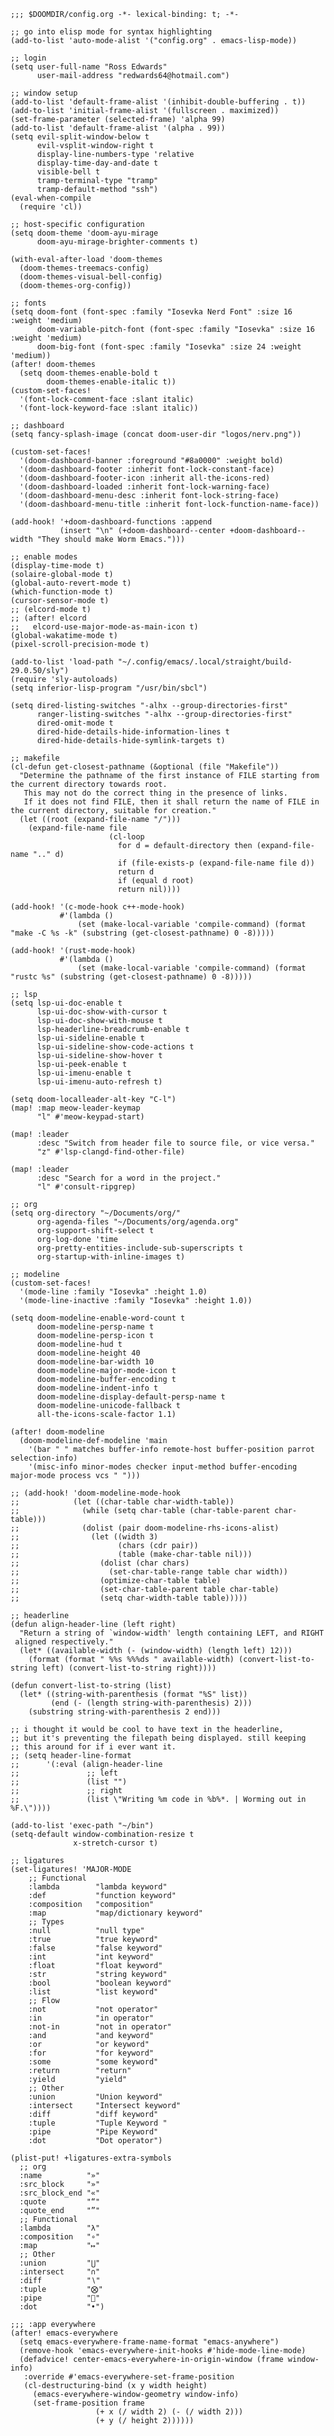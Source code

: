 #+BEGIN_SRC emacs lisp
;;; $DOOMDIR/config.org -*- lexical-binding: t; -*-

;; go into elisp mode for syntax highlighting
(add-to-list 'auto-mode-alist '("config.org" . emacs-lisp-mode))

;; login
(setq user-full-name "Ross Edwards"
      user-mail-address "redwards64@hotmail.com")

;; window setup
(add-to-list 'default-frame-alist '(inhibit-double-buffering . t))
(add-to-list 'initial-frame-alist '(fullscreen . maximized))
(set-frame-parameter (selected-frame) 'alpha 99)
(add-to-list 'default-frame-alist '(alpha . 99))
(setq evil-split-window-below t
      evil-vsplit-window-right t
      display-line-numbers-type 'relative
      display-time-day-and-date t
      visible-bell t
      tramp-terminal-type "tramp"
      tramp-default-method "ssh")
(eval-when-compile
  (require 'cl))

;; host-specific configuration
(setq doom-theme 'doom-ayu-mirage
      doom-ayu-mirage-brighter-comments t)

(with-eval-after-load 'doom-themes
  (doom-themes-treemacs-config)
  (doom-themes-visual-bell-config)
  (doom-themes-org-config))

;; fonts
(setq doom-font (font-spec :family "Iosevka Nerd Font" :size 16 :weight 'medium)
      doom-variable-pitch-font (font-spec :family "Iosevka" :size 16 :weight 'medium)
      doom-big-font (font-spec :family "Iosevka" :size 24 :weight 'medium))
(after! doom-themes
  (setq doom-themes-enable-bold t
        doom-themes-enable-italic t))
(custom-set-faces!
  '(font-lock-comment-face :slant italic)
  '(font-lock-keyword-face :slant italic))

;; dashboard
(setq fancy-splash-image (concat doom-user-dir "logos/nerv.png"))

(custom-set-faces!
  '(doom-dashboard-banner :foreground "#8a0000" :weight bold)
  '(doom-dashboard-footer :inherit font-lock-constant-face)
  '(doom-dashboard-footer-icon :inherit all-the-icons-red)
  '(doom-dashboard-loaded :inherit font-lock-warning-face)
  '(doom-dashboard-menu-desc :inherit font-lock-string-face)
  '(doom-dashboard-menu-title :inherit font-lock-function-name-face))

(add-hook! '+doom-dashboard-functions :append
           (insert "\n" (+doom-dashboard--center +doom-dashboard--width "They should make Worm Emacs.")))

;; enable modes
(display-time-mode t)
(solaire-global-mode t)
(global-auto-revert-mode t)
(which-function-mode t)
(cursor-sensor-mode t)
;; (elcord-mode t)
;; (after! elcord
;;   elcord-use-major-mode-as-main-icon t)
(global-wakatime-mode t)
(pixel-scroll-precision-mode t)

(add-to-list 'load-path "~/.config/emacs/.local/straight/build-29.0.50/sly")
(require 'sly-autoloads)
(setq inferior-lisp-program "/usr/bin/sbcl")

(setq dired-listing-switches "-alhx --group-directories-first"
      ranger-listing-switches "-alhx --group-directories-first"
      dired-omit-mode t
      dired-hide-details-hide-information-lines t
      dired-hide-details-hide-symlink-targets t)

;; makefile
(cl-defun get-closest-pathname (&optional (file "Makefile"))
  "Determine the pathname of the first instance of FILE starting from the current directory towards root.
   This may not do the correct thing in the presence of links.
   If it does not find FILE, then it shall return the name of FILE in the current directory, suitable for creation."
  (let ((root (expand-file-name "/")))
    (expand-file-name file
                      (cl-loop
                        for d = default-directory then (expand-file-name ".." d)
                        if (file-exists-p (expand-file-name file d))
                        return d
                        if (equal d root)
                        return nil))))

(add-hook! '(c-mode-hook c++-mode-hook)
           #'(lambda ()
               (set (make-local-variable 'compile-command) (format "make -C %s -k" (substring (get-closest-pathname) 0 -8)))))

(add-hook! '(rust-mode-hook)
           #'(lambda ()
               (set (make-local-variable 'compile-command) (format "rustc %s" (substring (get-closest-pathname) 0 -8)))))

;; lsp
(setq lsp-ui-doc-enable t
      lsp-ui-doc-show-with-cursor t
      lsp-ui-doc-show-with-mouse t
      lsp-headerline-breadcrumb-enable t
      lsp-ui-sideline-enable t
      lsp-ui-sideline-show-code-actions t
      lsp-ui-sideline-show-hover t
      lsp-ui-peek-enable t
      lsp-ui-imenu-enable t
      lsp-ui-imenu-auto-refresh t)

(setq doom-localleader-alt-key "C-l")
(map! :map meow-leader-keymap
      "l" #'meow-keypad-start)

(map! :leader
      :desc "Switch from header file to source file, or vice versa."
      "z" #'lsp-clangd-find-other-file)

(map! :leader
      :desc "Search for a word in the project."
      "l" #'consult-ripgrep)

;; org
(setq org-directory "~/Documents/org/"
      org-agenda-files "~/Documents/org/agenda.org"
      org-support-shift-select t
      org-log-done 'time
      org-pretty-entities-include-sub-superscripts t
      org-startup-with-inline-images t)

;; modeline
(custom-set-faces!
  '(mode-line :family "Iosevka" :height 1.0)
  '(mode-line-inactive :family "Iosevka" :height 1.0))

(setq doom-modeline-enable-word-count t
      doom-modeline-persp-name t
      doom-modeline-persp-icon t
      doom-modeline-hud t
      doom-modeline-height 40
      doom-modeline-bar-width 10
      doom-modeline-major-mode-icon t
      doom-modeline-buffer-encoding t
      doom-modeline-indent-info t
      doom-modeline-display-default-persp-name t
      doom-modeline-unicode-fallback t
      all-the-icons-scale-factor 1.1)

(after! doom-modeline
  (doom-modeline-def-modeline 'main
    '(bar " " matches buffer-info remote-host buffer-position parrot selection-info)
    '(misc-info minor-modes checker input-method buffer-encoding major-mode process vcs " ")))

;; (add-hook! 'doom-modeline-mode-hook
;;            (let ((char-table char-width-table))
;;              (while (setq char-table (char-table-parent char-table)))
;;              (dolist (pair doom-modeline-rhs-icons-alist)
;;                (let ((width 3)
;;                      (chars (cdr pair))
;;                      (table (make-char-table nil)))
;;                  (dolist (char chars)
;;                    (set-char-table-range table char width))
;;                  (optimize-char-table table)
;;                  (set-char-table-parent table char-table)
;;                  (setq char-width-table table)))))

;; headerline
(defun align-header-line (left right)
  "Return a string of `window-width' length containing LEFT, and RIGHT
 aligned respectively."
  (let* ((available-width (- (window-width) (length left) 12)))
    (format (format " %%s %%%ds " available-width) (convert-list-to-string left) (convert-list-to-string right))))

(defun convert-list-to-string (list)
  (let* ((string-with-parenthesis (format "%S" list))
         (end (- (length string-with-parenthesis) 2)))
    (substring string-with-parenthesis 2 end)))

;; i thought it would be cool to have text in the headerline,
;; but it's preventing the filepath being displayed. still keeping
;; this around for if i ever want it.
;; (setq header-line-format
;;      '(:eval (align-header-line
;;               ;; left
;;               (list "")
;;               ;; right
;;               (list \"Writing %m code in %b%*. | Worming out in %F.\"))))

(add-to-list 'exec-path "~/bin")
(setq-default window-combination-resize t
              x-stretch-cursor t)

;; ligatures
(set-ligatures! 'MAJOR-MODE
    ;; Functional
    :lambda        "lambda keyword"
    :def           "function keyword"
    :composition   "composition"
    :map           "map/dictionary keyword"
    ;; Types
    :null          "null type"
    :true          "true keyword"
    :false         "false keyword"
    :int           "int keyword"
    :float         "float keyword"
    :str           "string keyword"
    :bool          "boolean keyword"
    :list          "list keyword"
    ;; Flow
    :not           "not operator"
    :in            "in operator"
    :not-in        "not in operator"
    :and           "and keyword"
    :or            "or keyword"
    :for           "for keyword"
    :some          "some keyword"
    :return        "return"
    :yield         "yield"
    ;; Other
    :union         "Union keyword"
    :intersect     "Intersect keyword"
    :diff          "diff keyword"
    :tuple         "Tuple Keyword "
    :pipe          "Pipe Keyword"
    :dot           "Dot operator")

(plist-put! +ligatures-extra-symbols
  ;; org
  :name          "»"
  :src_block     "»"
  :src_block_end "«"
  :quote         "“"
  :quote_end     "”"
  ;; Functional
  :lambda        "λ"
  :composition   "∘"
  :map           "↦"
  ;; Other
  :union         "⋃"
  :intersect     "∩"
  :diff          "∖"
  :tuple         "⨂"
  :pipe          ""
  :dot           "•")

;;; :app everywhere
(after! emacs-everywhere
  (setq emacs-everywhere-frame-name-format "emacs-anywhere")
  (remove-hook 'emacs-everywhere-init-hooks #'hide-mode-line-mode)
  (defadvice! center-emacs-everywhere-in-origin-window (frame window-info)
   :override #'emacs-everywhere-set-frame-position
   (cl-destructuring-bind (x y width height)
     (emacs-everywhere-window-geometry window-info)
     (set-frame-position frame
                   (+ x (/ width 2) (- (/ width 2)))
                   (+ y (/ height 2))))))
#+END_SRC
